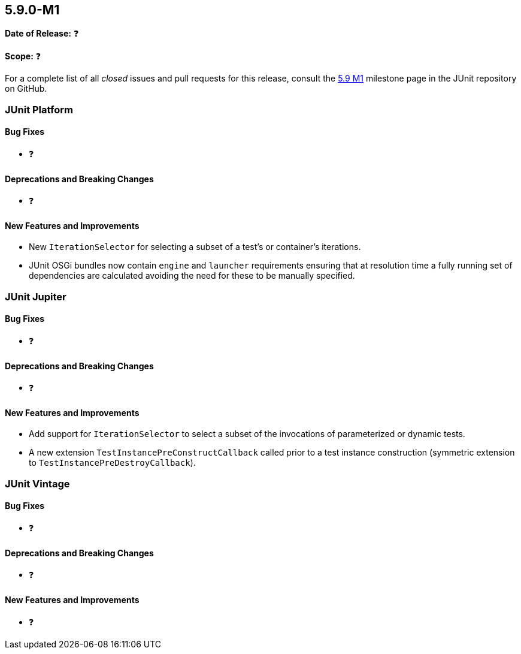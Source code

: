 [[release-notes-5.9.0-M1]]
== 5.9.0-M1

*Date of Release:* ❓

*Scope:* ❓

For a complete list of all _closed_ issues and pull requests for this release, consult the
link:{junit5-repo}+/milestone/58?closed=1+[5.9 M1] milestone page in the JUnit repository
on GitHub.


[[release-notes-5.9.0-M1-junit-platform]]
=== JUnit Platform

==== Bug Fixes

* ❓

==== Deprecations and Breaking Changes

* ❓

==== New Features and Improvements

* New `IterationSelector` for selecting a subset of a test's or container's iterations.
* JUnit OSGi bundles now contain `engine` and `launcher` requirements ensuring that at resolution time a fully running set of dependencies are calculated avoiding the need for these to be manually specified.


[[release-notes-5.9.0-M1-junit-jupiter]]
=== JUnit Jupiter

==== Bug Fixes

* ❓

==== Deprecations and Breaking Changes

* ❓

==== New Features and Improvements

* Add support for `IterationSelector` to select a subset of the invocations of
  parameterized or dynamic tests.

* A new extension `TestInstancePreConstructCallback` called prior to a test instance construction
  (symmetric extension to `TestInstancePreDestroyCallback`).

[[release-notes-5.9.0-M1-junit-vintage]]
=== JUnit Vintage

==== Bug Fixes

* ❓

==== Deprecations and Breaking Changes

* ❓

==== New Features and Improvements

* ❓
